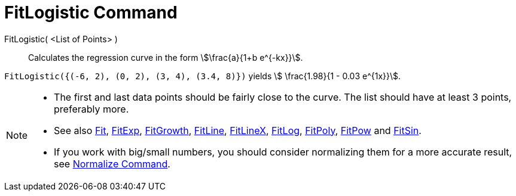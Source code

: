 = FitLogistic Command
:page-en: commands/FitLogistic
ifdef::env-github[:imagesdir: /en/modules/ROOT/assets/images]

FitLogistic( <List of Points> )::
  Calculates the regression curve in the form stem:[\frac{a}{1+b e^{-kx}}].


[EXAMPLE]
====

`++FitLogistic({(-6, 2), (0, 2), (3, 4), (3.4, 8)})++` yields stem:[ \frac{1.98}{1 - 0.03 e^{1x}}].

====

[NOTE]
====

* The first and last data points should be fairly close to the curve. The list should have at least 3 points, preferably
more.
* See also xref:/commands/Fit.adoc[Fit], xref:/commands/FitExp.adoc[FitExp], xref:/commands/FitGrowth.adoc[FitGrowth],
xref:/commands/FitLine.adoc[FitLine], xref:/commands/FitLineX.adoc[FitLineX], xref:/commands/FitLog.adoc[FitLog],
xref:/commands/FitPoly.adoc[FitPoly], xref:/commands/FitPow.adoc[FitPow] and xref:/commands/FitSin.adoc[FitSin].
* If you work with big/small numbers, you should consider normalizing them for a more accurate result, see
xref:/commands/Normalize.adoc[Normalize Command].

====
